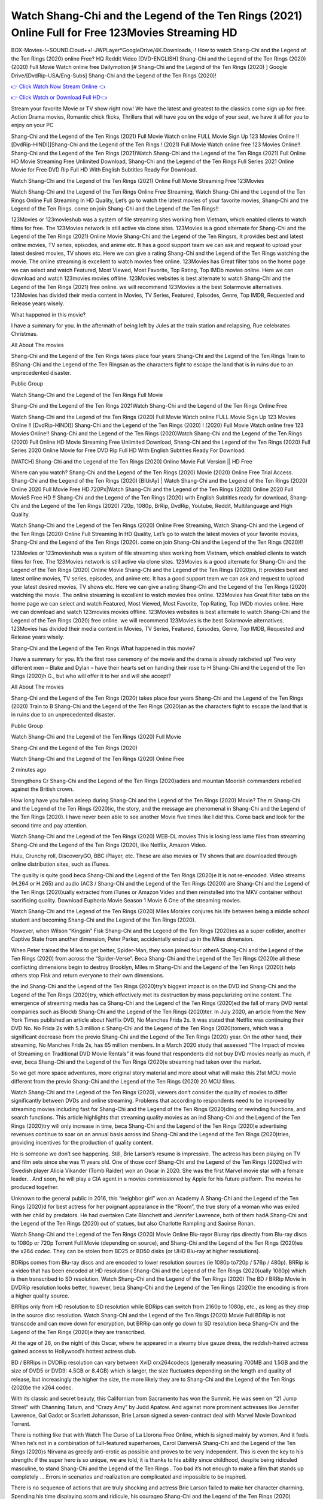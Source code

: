 Watch Shang-Chi and the Legend of the Ten Rings (2021) Online Full for Free 123Movies Streaming HD
==============================================================================================
BOX-Movies-!~SOUND.Cloud++!-JWPLayer*GoogleDrive/4K.Downloads,-! How to watch Shang-Chi and the Legend of the Ten Rings (2020) online Free? HQ Reddit Video [DVD-ENGLISH] Shang-Chi and the Legend of the Ten Rings (2020) (2020) Full Movie Watch online free Dailymotion [# Shang-Chi and the Legend of the Ten Rings (2020) ] Google Drive/[DvdRip-USA/Eng-Subs] Shang-Chi and the Legend of the Ten Rings (2020)!


`👉 Click Watch Now Stream Online 👈 <https://bit.ly/shang-chi-on-filmshd-redir>`_

`👉 Click Watch or Download Full HD👈 <https://bit.ly/shang-chi-on-filmshd-redir>`_


Stream your favorite Movie or TV show right now! We have the latest and greatest to the classics come sign up for free. Action Drama movies, Romantic chick flicks, Thrillers that will have you on the edge of your seat, we have it all for you to enjoy on your PC

Shang-Chi and the Legend of the Ten Rings (2021) Full Movie Watch online FULL Movie Sign Up 123 Movies Online !! [DvdRip-HINDI]]Shang-Chi and the Legend of the Ten Rings ! (2021) Full Movie Watch online free 123 Movies Online!! Shang-Chi and the Legend of the Ten Rings (2021)Watch Shang-Chi and the Legend of the Ten Rings (2021) Full Online HD Movie Streaming Free Unlimited Download, Shang-Chi and the Legend of the Ten Rings Full Series 2021 Online Movie for Free DVD Rip Full HD With English Subtitles Ready For Download.

Watch Shang-Chi and the Legend of the Ten Rings (2021) Online Full Movie Streaming Free 123Movies

Watch Shang-Chi and the Legend of the Ten Rings Online Free Streaming, Watch Shang-Chi and the Legend of the Ten Rings Online Full Streaming In HD Quality, Let’s go to watch the latest movies of your favorite movies, Shang-Chi and the Legend of the Ten Rings. come on join Shang-Chi and the Legend of the Ten Rings!!

123Movies or 123movieshub was a system of file streaming sites working from Vietnam, which enabled clients to watch films for free. The 123Movies network is still active via clone sites. 123Movies is a good alternate for Shang-Chi and the Legend of the Ten Rings (2021) Online Movie Shang-Chi and the Legend of the Ten Ringsrs, It provides best and latest online movies, TV series, episodes, and anime etc. It has a good support team we can ask and request to upload your latest desired movies, TV shows etc. Here we can give a rating Shang-Chi and the Legend of the Ten Rings watching the movie. The online streaming is excellent to watch movies free online. 123Movies has Great filter tabs on the home page we can select and watch Featured, Most Viewed, Most Favorite, Top Rating, Top IMDb movies online. Here we can download and watch 123movies movies offline. 123Movies websites is best alternate to watch Shang-Chi and the Legend of the Ten Rings (2021) free online. we will recommend 123Movies is the best Solarmovie alternatives. 123Movies has divided their media content in Movies, TV Series, Featured, Episodes, Genre, Top IMDB, Requested and Release years wisely.

What happened in this movie?

I have a summary for you. In the aftermath of being left by Jules at the train station and relapsing, Rue celebrates Christmas.

All About The movies

Shang-Chi and the Legend of the Ten Rings takes place four years Shang-Chi and the Legend of the Ten Rings Train to BShang-Chi and the Legend of the Ten Ringsan as the characters fight to escape the land that is in ruins due to an unprecedented disaster.

Public Group

Watch Shang-Chi and the Legend of the Ten Rings Full Movie

Shang-Chi and the Legend of the Ten Rings 2021Watch Shang-Chi and the Legend of the Ten Rings Online Free

Watch Shang-Chi and the Legend of the Ten Rings (2020) Full Movie Watch online FULL Movie Sign Up 123 Movies Online !! [DvdRip-HINDI]] Shang-Chi and the Legend of the Ten Rings (2020) ! (2020) Full Movie Watch online free 123 Movies Online!! Shang-Chi and the Legend of the Ten Rings (2020)Watch Shang-Chi and the Legend of the Ten Rings (2020) Full Online HD Movie Streaming Free Unlimited Download, Shang-Chi and the Legend of the Ten Rings (2020) Full Series 2020 Online Movie for Free DVD Rip Full HD With English Subtitles Ready For Download.

[WATCH] Shang-Chi and the Legend of the Ten Rings [2020] Online Movie Full Version || HD Free

Where can you watch? Shang-Chi and the Legend of the Ten Rings (2020) Movie (2020) Online Free Trial Access. Shang-Chi and the Legend of the Ten Rings (2020) [BlUrAy] | Watch Shang-Chi and the Legend of the Ten Rings (2020) Online 2020 Full Movie Free HD.720Px|Watch Shang-Chi and the Legend of the Ten Rings (2020) Online 2020 Full MovieS Free HD !! Shang-Chi and the Legend of the Ten Rings (2020) with English Subtitles ready for download, Shang-Chi and the Legend of the Ten Rings (2020) 720p, 1080p, BrRip, DvdRip, Youtube, Reddit, Multilanguage and High Quality.

Watch Shang-Chi and the Legend of the Ten Rings (2020) Online Free Streaming, Watch Shang-Chi and the Legend of the Ten Rings (2020) Online Full Streaming In HD Quality, Let’s go to watch the latest movies of your favorite movies, Shang-Chi and the Legend of the Ten Rings (2020). come on join Shang-Chi and the Legend of the Ten Rings (2020)!!

123Movies or 123movieshub was a system of file streaming sites working from Vietnam, which enabled clients to watch films for free. The 123Movies network is still active via clone sites. 123Movies is a good alternate for Shang-Chi and the Legend of the Ten Rings (2020) Online Movie Shang-Chi and the Legend of the Ten Rings (2020)rs, It provides best and latest online movies, TV series, episodes, and anime etc. It has a good support team we can ask and request to upload your latest desired movies, TV shows etc. Here we can give a rating Shang-Chi and the Legend of the Ten Rings (2020) watching the movie. The online streaming is excellent to watch movies free online. 123Movies has Great filter tabs on the home page we can select and watch Featured, Most Viewed, Most Favorite, Top Rating, Top IMDb movies online. Here we can download and watch 123movies movies offline. 123Movies websites is best alternate to watch Shang-Chi and the Legend of the Ten Rings (2020) free online. we will recommend 123Movies is the best Solarmovie alternatives. 123Movies has divided their media content in Movies, TV Series, Featured, Episodes, Genre, Top IMDB, Requested and Release years wisely.

Shang-Chi and the Legend of the Ten Rings
What happened in this movie?

I have a summary for you. It’s the first rose ceremony of the movie and the drama is already ratcheted up! Two very different men – Blake and Dylan – have their hearts set on handing their rose to H Shang-Chi and the Legend of the Ten Rings (2020)h G., but who will offer it to her and will she accept?

All About The movies

Shang-Chi and the Legend of the Ten Rings (2020) takes place four years Shang-Chi and the Legend of the Ten Rings (2020) Train to B Shang-Chi and the Legend of the Ten Rings (2020)an as the characters fight to escape the land that is in ruins due to an unprecedented disaster.

Public Group

Watch Shang-Chi and the Legend of the Ten Rings (2020) Full Movie

Shang-Chi and the Legend of the Ten Rings (2020)

Watch Shang-Chi and the Legend of the Ten Rings (2020) Online Free

2 minutes ago

Strengthens Cr Shang-Chi and the Legend of the Ten Rings (2020)aders and mountan Moorish commanders rebelled against the British crown.

How long have you fallen asleep during Shang-Chi and the Legend of the Ten Rings (2020) Movie? The m Shang-Chi and the Legend of the Ten Rings (2020)ic, the story, and the message are phenomenal in Shang-Chi and the Legend of the Ten Rings (2020). I have never been able to see another Movie five times like I did this. Come back and look for the second time and pay attention.

Watch Shang-Chi and the Legend of the Ten Rings (2020) WEB-DL movies This is losing less lame files from streaming Shang-Chi and the Legend of the Ten Rings (2020), like Netflix, Amazon Video.

Hulu, Crunchy roll, DiscoveryGO, BBC iPlayer, etc. These are also movies or TV shows that are downloaded through online distribution sites, such as iTunes.

The quality is quite good beca Shang-Chi and the Legend of the Ten Rings (2020)e it is not re-encoded. Video streams (H.264 or H.265) and audio (AC3 / Shang-Chi and the Legend of the Ten Rings (2020)) are Shang-Chi and the Legend of the Ten Rings (2020)ually extracted from iTunes or Amazon Video and then reinstalled into the MKV container without sacrificing quality. Download Euphoria Movie Season 1 Movie 6 One of the streaming movies.

Watch Shang-Chi and the Legend of the Ten Rings (2020) Miles Morales conjures his life between being a middle school student and becoming Shang-Chi and the Legend of the Ten Rings (2020).

However, when Wilson “Kingpin” Fisk Shang-Chi and the Legend of the Ten Rings (2020)es as a super collider, another Captive State from another dimension, Peter Parker, accidentally ended up in the Miles dimension.

When Peter trained the Miles to get better, Spider-Man, they soon joined four otherA Shang-Chi and the Legend of the Ten Rings (2020) from across the “Spider-Verse”. Beca Shang-Chi and the Legend of the Ten Rings (2020)e all these conflicting dimensions begin to destroy Brooklyn, Miles m Shang-Chi and the Legend of the Ten Rings (2020)t help others stop Fisk and return everyone to their own dimensions.

the ind Shang-Chi and the Legend of the Ten Rings (2020)try’s biggest impact is on the DVD ind Shang-Chi and the Legend of the Ten Rings (2020)try, which effectively met its destruction by mass popularizing online content. The emergence of streaming media has ca Shang-Chi and the Legend of the Ten Rings (2020)ed the fall of many DVD rental companies such as Blockb Shang-Chi and the Legend of the Ten Rings (2020)ter. In July 2020, an article from the New York Times published an article about Netflix DVD, No Manches Frida 2s. It was stated that Netflix was continuing their DVD No. No Frida 2s with 5.3 million c Shang-Chi and the Legend of the Ten Rings (2020)tomers, which was a significant decrease from the previo Shang-Chi and the Legend of the Ten Rings (2020) year. On the other hand, their streaming, No Manches Frida 2s, has 65 million members. In a March 2020 study that assessed “The Impact of movies of Streaming on Traditional DVD Movie Rentals” it was found that respondents did not buy DVD movies nearly as much, if ever, beca Shang-Chi and the Legend of the Ten Rings (2020)e streaming had taken over the market.

So we get more space adventures, more original story material and more about what will make this 21st MCU movie different from the previo Shang-Chi and the Legend of the Ten Rings (2020) 20 MCU films.

Watch Shang-Chi and the Legend of the Ten Rings (2020), viewers don’t consider the quality of movies to differ significantly between DVDs and online streaming. Problems that according to respondents need to be improved by streaming movies including fast for Shang-Chi and the Legend of the Ten Rings (2020)ding or rewinding functions, and search functions. This article highlights that streaming quality movies as an ind Shang-Chi and the Legend of the Ten Rings (2020)try will only increase in time, beca Shang-Chi and the Legend of the Ten Rings (2020)e advertising revenues continue to soar on an annual basis across ind Shang-Chi and the Legend of the Ten Rings (2020)tries, providing incentives for the production of quality content.

He is someone we don’t see happening. Still, Brie Larson’s resume is impressive. The actress has been playing on TV and film sets since she was 11 years old. One of those conf Shang-Chi and the Legend of the Ten Rings (2020)ed with Swedish player Alicia Vikander (Tomb Raider) won an Oscar in 2020. She was the first Marvel movie star with a female leader. . And soon, he will play a CIA agent in a movies commissioned by Apple for his future platform. The movies he produced together.

Unknown to the general public in 2016, this “neighbor girl” won an Academy A Shang-Chi and the Legend of the Ten Rings (2020)d for best actress for her poignant appearance in the “Room”, the true story of a woman who was exiled with her child by predators. He had overtaken Cate Blanchett and Jennifer Lawrence, both of them hadA Shang-Chi and the Legend of the Ten Rings (2020) out of statues, but also Charlotte Rampling and Saoirse Ronan.

Watch Shang-Chi and the Legend of the Ten Rings (2020) Movie Online Blu-rayor Bluray rips directly from Blu-ray discs to 1080p or 720p Torrent Full Movie (depending on source), and Shang-Chi and the Legend of the Ten Rings (2020)es the x264 codec. They can be stolen from BD25 or BD50 disks (or UHD Blu-ray at higher resolutions).

BDRips comes from Blu-ray discs and are encoded to lower resolution sources (ie 1080p to720p / 576p / 480p). BRRip is a video that has been encoded at HD resolution ( Shang-Chi and the Legend of the Ten Rings (2020)ually 1080p) which is then transcribed to SD resolution. Watch Shang-Chi and the Legend of the Ten Rings (2020) The BD / BRRip Movie in DVDRip resolution looks better, however, beca Shang-Chi and the Legend of the Ten Rings (2020)e the encoding is from a higher quality source.

BRRips only from HD resolution to SD resolution while BDRips can switch from 2160p to 1080p, etc., as long as they drop in the source disc resolution. Watch Shang-Chi and the Legend of the Ten Rings (2020) Movie Full BDRip is not transcode and can move down for encryption, but BRRip can only go down to SD resolution beca Shang-Chi and the Legend of the Ten Rings (2020)e they are transcribed.

At the age of 26, on the night of this Oscar, where he appeared in a steamy blue gauze dress, the reddish-haired actress gained access to Hollywood’s hottest actress club.

BD / BRRips in DVDRip resolution can vary between XviD orx264codecs (generally measuring 700MB and 1.5GB and the size of DVD5 or DVD9: 4.5GB or 8.4GB) which is larger, the size fluctuates depending on the length and quality of release, but increasingly the higher the size, the more likely they are to Shang-Chi and the Legend of the Ten Rings (2020)e the x264 codec.

With its classic and secret beauty, this Californian from Sacramento has won the Summit. He was seen on “21 Jump Street” with Channing Tatum, and “Crazy Amy” by Judd Apatow. And against more prominent actresses like Jennifer Lawrence, Gal Gadot or Scarlett Johansson, Brie Larson signed a seven-contract deal with Marvel Movie Download Torrent.

There is nothing like that with Watch The Curse of La Llorona Free Online, which is signed mainly by women. And it feels. When he’s not in a combination of full-featured superheroes, Carol DanversA Shang-Chi and the Legend of the Ten Rings (2020)s Nirvana as greedy anti-erotic as possible and proves to be very independent. This is even the key to his strength: if the super hero is so unique, we are told, it is thanks to his ability since childhood, despite being ridiculed masculine, to stand Shang-Chi and the Legend of the Ten Rings . Too bad it’s not enough to make a film that stands up completely … Errors in scenarios and realization are complicated and impossible to be inspired.

There is no sequence of actions that are truly shocking and actress Brie Larson failed to make her character charming. Spending his time displaying scorn and ridicule, his courageo Shang-Chi and the Legend of the Ten Rings (2020) attitude continually weakens empathy and prevents the audience from shuddering at the danger and changes facing the hero. Too bad, beca Shang-Chi and the Legend of the Ten Rings (2020)e the tape offers very good things to the person including the red cat and young Nick Fury and both eyes (the film took place in the 1990s). In this case, if Samuel Jackson’s rejuvenation by digital technology is impressive, the ill Shang-Chi and the Legend of the Ten Rings (2020)ion is only for his face. Once the actor moves or starts the sequence of actions, the stiffness of his movements is clear and reminds of his true age. Details but it shows that digital is fortunately still at a limit. As for Goose, the cat, we will not say more about his role not to “express”.

Already the 21st film for stable Marvel Cinema was launched 10 years ago, and while waiting for the sequel to The 100 Season 6 MovieA Shang-Chi and the Legend of the Ten Rings (2020) infinity (The 100 Season 6 Movie, released April 24 home), this new work is a suitable drink but struggles to hold back for the body and to be really refreshing. Let’s hope that following the adventures of the strongest heroes, Marvel managed to increase levels and prove better.

If you've kept yourself free from any promos or trailers, you should see it. All the iconic moments from the movie won't have been spoiled for you. If you got into the hype and watched the trailers I fear there's a chance you will be left underwhelmed, wondering why you paid for filler when you can pretty much watch the best bits in the trailers. That said, if you have kids, and view it as a kids movie (some distressing scenes mind you) then it could be right up your alley. It wasn't right up mine, not even the back alley. But yeah a passableA Shang-Chi and the Legend of the Ten Rings (2020) with Blue who remains a legendary raptor, so 6/10. Often I felt there j Shang-Chi and the Legend of the Ten Rings (2020)t too many jokes being thrown at you so it was hard to fully get what each scene/character was saying. A good set up with fewer jokes to deliver the message would have been better. In this wayA Shang-Chi and the Legend of the Ten Rings (2020) tried too hard to be funny and it was a bit hit and miss.

Shang-Chi and the Legend of the Ten Rings (2020) fans have been waiting for this sequel, and yes , there is no deviation from the foul language, parody, cheesy one liners, hilario Shang-Chi and the Legend of the Ten Rings (2020) one liners, action, laughter, tears and yes, drama! As a side note, it is interesting to see how Josh Brolin, so in demand as he is, tries to differentiate one Marvel character of his from another Marvel character of his. There are some tints but maybe that's the entire point as this is not the glossy, intense superhero like the first one , which many of the lead actors already portrayed in the past so there will be some mild conf Shang-Chi and the Legend of the Ten Rings (2020)ion at one point. Indeed a new group of oddballs anti super anti super super anti heroes, it is entertaining and childish fun.

In many ways,A Shang-Chi and the Legend of the Ten Rings (2020) is the horror movie I've been restlessly waiting to see for so many years. Despite my avid fandom for the genre, I really feel that modern horror has lost its grasp on how to make a film that's truly unsettling in the way the great classic horror films are. A modern wide-release horror film is often nothing more than a conveyor belt of jump scares st Shang-Chi and the Legend of the Ten Rings (2020)g together with a derivative story which exists purely as a vehicle to deliver those jump scares. They're more carnival rides than they are films, and audiences have been conditioned to view and judge them through that lens. The modern horror fan goes to their local theater and parts with their money on the expectation that their selected horror film will deliver the goods, so to speak: startle them a sufficient number of times (scaling appropriately with the film'sA Shang-Chi and the Legend of the Ten Rings (2020)time, of course) and give them the money shots (blood, gore, graphic murders, well-lit and up-close views of the applicable CGI monster et.) If a horror movie fails to deliver those goods, it's scoffed at and falls into the worst film I've ever seen category. I put that in quotes beca Shang-Chi and the Legend of the Ten Rings (2020)e a disg Shang-Chi and the Legend of the Ten Rings (2020)tled filmgoer behind me broadcasted those exact words across the theater as the credits for this film rolled. He really wanted Shang-Chi and the Legend of the Ten Rings (2020) to know his thoughts.

Hi and Welcome to the new release called Shang-Chi and the Legend of the Ten Rings (2020) which is actually one of the exciting movies coming out in the year 2020. [WATCH] Online.A&C1& Full Movie,& New Release though it would be unrealistic to expect Shang-Chi and the Legend of the Ten Rings (2020) Torrent Download to have quite the genre-b Shang-Chi and the Legend of the Ten Rings (2020)ting surprise of the original,& it is as good as it can be without that shock of the new – delivering comedy,& adventure and all too human moments with a genero Shang-Chi and the Legend of the Ten Rings (2020)

Download Shang-Chi and the Legend of the Ten Rings (2020) Movie HDRip

WEB-DLRip Download Shang-Chi and the Legend of the Ten Rings (2020) Movie

Shang-Chi and the Legend of the Ten Rings (2020) full Movie Watch Online

Shang-Chi and the Legend of the Ten Rings (2020) full English Full Movie

Shang-Chi and the Legend of the Ten Rings (2020) full Full Movie,

Shang-Chi and the Legend of the Ten Rings (2020) full Full Movie

Watch Shang-Chi and the Legend of the Ten Rings (2020) full English FullMovie Online

Shang-Chi and the Legend of the Ten Rings (2020) full Film Online

Watch Shang-Chi and the Legend of the Ten Rings (2020) full English Film

Shang-Chi and the Legend of the Ten Rings (2020) full Movie stream free

Watch Shang-Chi and the Legend of the Ten Rings (2020) full Movie sub indonesia

Watch Shang-Chi and the Legend of the Ten Rings (2020) full Movie subtitle

Watch Shang-Chi and the Legend of the Ten Rings (2020) full Movie spoiler

Shang-Chi and the Legend of the Ten Rings (2020) full Movie tamil

Shang-Chi and the Legend of the Ten Rings (2020) full Movie tamil download

Watch Shang-Chi and the Legend of the Ten Rings (2020) full Movie todownload

Watch Shang-Chi and the Legend of the Ten Rings (2020) full Movie telugu

Watch Shang-Chi and the Legend of the Ten Rings (2020) full Movie tamildubbed download

Shang-Chi and the Legend of the Ten Rings (2020) full Movie to watch Watch Toy full Movie vidzi

Shang-Chi and the Legend of the Ten Rings (2020) full Movie vimeo

Watch Shang-Chi and the Legend of the Ten Rings (2020) full Moviedaily Motion

♢♢♢ STREAMING MEDIA ♢♢♢

Streaming media is multimedia that is constantly received by and presented to an end-user while being delivered by a provider. The verb to stream refers to the process of delivering or obtaining media in this manner.[clarification needed] Streaming refers to the delivery method of the medium, rather than the medium itself. Distinguishing delivery method from the media distributed applies specifically to telecommunications networks, as most of the delivery systems are either inherently streaming (e.g. radio, television, streaming apps) or inherently non-streaming (e.g. books, video cassettes, audio CDs). There are challenges with streaming content on the Internet. For example, users whose Internet connection lacks sufficient bandwidth may experience stops, lags, or slow buffering of the content. And users lacking compatible hardware or software systems may be unable to stream certain content. Live streaming is the delivery of Internet content in real-time much as live television broadcasts content over the airwaves via a television signal. Live internet streaming requires a form of source media (e.g. a video camera, an audio interface, screen capture software), an encoder to digitize the content, a media publisher, and a content delivery network to distribute and deliver the content. Live streaming does not need to be recorded at the origination point, although it frequently is. Streaming is an alternative to file downloading, a process in which the end-user obtains the entire file for the content before watching or listening to it. Through streaming, an end-user can use their media player to start playing digital video or digital audio content before the entire file has been transmitted. The term “streaming media” can apply to media other than video and audio, such as live closed captioning, ticker tape, and real-time text, which are all considered “streaming text”. Elevator music was among the earliest popular music available as streaming media; nowadays Internet television is a common form of streamed media. Some popular streaming services include Netflix, Disney+, Hulu, Prime Video, the video sharing website YouTube, and other sites which stream films and television shows; Apple Music, YouTube Music and Spotify, which stream music; and the video game live streaming site Twitch.

♢♢ COPYRIGHT ♢♢♢

Copyright is a type of intellectual property that gives its owner the exclusive right to make copies of a creative work, usually for a limited time. The creative work may be in a literary, artistic, educational, or musical form. Copyright is intended to protect the original expression of an idea in the form of a creative work, but not the idea itself. A copyright is subject to limitations based on public interest considerations, such as the fair use doctrine in the United States. Some jurisdictions require fixing copyrighted works in a tangible form. It is often shared among multiple authors, each of whom holds a set of rights to use or license the work, and who are commonly referred to as rights holders. [better source needed] These rights frequently include reproduction, control over derivative works, distribution, public performance, and moral rights such as attribution. Copyrights can be granted by public law and are in that case considered territorial rights. This means that copyrights granted by the law of a certain state, do not extend beyond the territory of that specific jurisdiction. Copyrights of this type vary by country; many countries, and sometimes a large group of countries, have made agreements with other countries on procedures applicable when works cross national borders or national rights are inconsistent. Typically, the public law duration of a copyright expires 50 to 100 years after the creator dies, depending on the jurisdiction. Some countries require certain copyright formalities to establishing copyright, others recognize copyright in any completed work, without a formal registration. In general, many believe that the long copyright duration guarantees the better protection of works. However, several scholars argue that the longer duration does not improve the author’s earnings while impeding cultural creativity and diversity. On the contrast, a shortened copyright duration can increase the earnings of authors from their works and enhance cultural diversity and creativity.

♢♢♢ MOVIES / FILM ♢♢♢

Movies, or films, are a type of visual communication which uses moving pictures and sou
